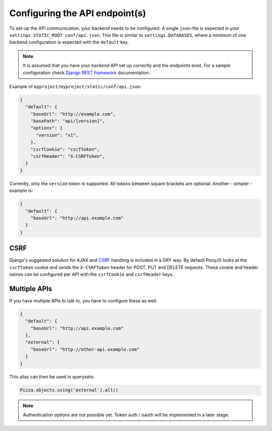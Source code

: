 .. _rest-client-api-setup:

===============================
Configuring the API endpoint(s)
===============================

To set-up the API communication, your backend needs to be configured.
A single ``json``-file is expected in your ``settings.STATIC_ROOT``:
``conf/api.json``. This file is similar to ``settings.DATABASES``, where a
minimum of one backend configuration is expected with the ``default`` key.

.. note:: It is assumed that you have your backend API set up correctly and the
   endpoints exist. For a sample configuration check `Django REST framework
   <http://www.django-rest-framework.org/>`_ documentation.


Example of ``myproject/myproject/static/conf/api.json``:

.. code-block:: json

    {
      "default": {
        "baseUrl": "http://example.com",
        "basePath": "api/[version]",
        "options": {
          "version": "v1",
        },
        "csrfCookie": "csrftoken",
        "csrfHeader": "X-CSRFToken",
      }
    }

Currently, only the ``version`` token is supported. All tokens between square
brackets are optional. Another - simpler - example is:

.. code-block:: json

    {
      "default": {
        "baseUrl": "http://api.example.com"
      }
    }


CSRF
====

Django's suggested solution for AJAX and CSRF_ handling is included in a DRY way.
By default PonyJS looks at the ``csrftoken`` cookie and sends the ``X-CSRFToken``
header for POST, PUT and DELETE requests. These cookie and header names can be
configured per API with the ``csrfCookie`` and ``csrfHeader`` keys.

.. _CSRF: https://docs.djangoproject.com/en/stable/ref/csrf/#ajax


Multiple APIs
=============

If you have multiple APIs to talk to, you have to configure these as well:

.. code-block:: json

    {
      "default": {
        "baseUrl": "http://api.example.com"
      },
      "external": {
        "baseUrl": "http://other-api.example.com"
      }
    }

This alias can then be used in querysets:

.. code-block:: js

    Pizza.objects.using('external').all()


.. note:: Authentication options are not possible yet. Token auth / oauth will
   be implemented in a later stage.
